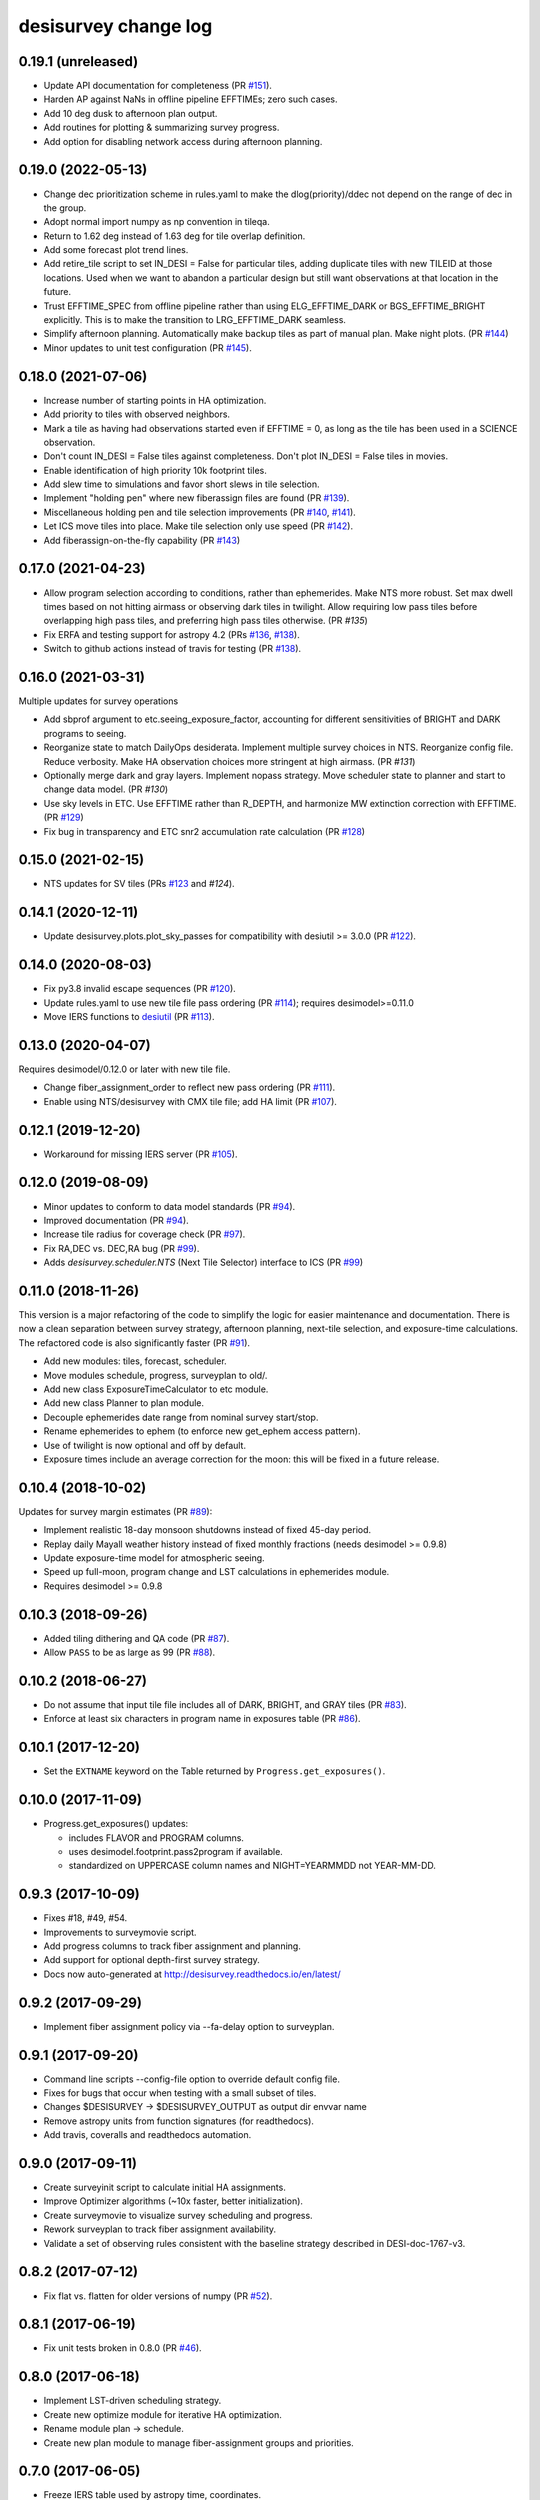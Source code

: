 =====================
desisurvey change log
=====================

0.19.1 (unreleased)
-------------------

* Update API documentation for completeness (PR `#151`_).
* Harden AP against NaNs in offline pipeline EFFTIMEs; zero such cases.
* Add 10 deg dusk to afternoon plan output.
* Add routines for plotting & summarizing survey progress.
* Add option for disabling network access during afternoon planning.

.. _`#151`: https://github.com/desihub/desisurvey/pull/151

0.19.0 (2022-05-13)
-------------------

* Change dec prioritization scheme in rules.yaml to make the
  dlog(priority)/ddec not depend on the range of dec in the group.
* Adopt normal import numpy as np convention in tileqa.
* Return to 1.62 deg instead of 1.63 deg for tile overlap definition.
* Add some forecast plot trend lines.
* Add retire_tile script to set IN_DESI = False for particular tiles,
  adding duplicate tiles with new TILEID at those locations.  Used
  when we want to abandon a particular design but still want
  observations at that location in the future.
* Trust EFFTIME_SPEC from offline pipeline rather than using
  ELG_EFFTIME_DARK or BGS_EFFTIME_BRIGHT explicitly.  This is to make
  the transition to LRG_EFFTIME_DARK seamless.
* Simplify afternoon planning.  Automatically make backup tiles as
  part of manual plan.  Make night plots.  (PR `#144`_)
* Minor updates to unit test configuration (PR `#145`_).

.. _`#144`: https://github.com/desihub/desisurvey/pull/144
.. _`#145`: https://github.com/desihub/desisurvey/pull/145

0.18.0 (2021-07-06)
-------------------

* Increase number of starting points in HA optimization.
* Add priority to tiles with observed neighbors.
* Mark a tile as having had observations started even if EFFTIME = 0,
  as long as the tile has been used in a SCIENCE observation.
* Don't count IN_DESI = False tiles against completeness.  Don't plot
  IN_DESI = False tiles in movies.
* Enable identification of high priority 10k footprint tiles.
* Add slew time to simulations and favor short slews in tile selection.
* Implement "holding pen" where new fiberassign files are found (PR `#139`_).
* Miscellaneous holding pen and tile selection improvements (PR `#140`_,
  `#141`_).
* Let ICS move tiles into place.  Make tile selection only use speed
  (PR `#142`_).
* Add fiberassign-on-the-fly capability (PR `#143`_)

.. _`#139`: https://github.com/desihub/desisurvey/pull/139
.. _`#140`: https://github.com/desihub/desisurvey/pull/140
.. _`#141`: https://github.com/desihub/desisurvey/pull/141
.. _`#142`: https://github.com/desihub/desisurvey/pull/142
.. _`#143`: https://github.com/desihub/desisurvey/pull/143

0.17.0 (2021-04-23)
-------------------

* Allow program selection according to conditions, rather than
  ephemerides.  Make NTS more robust.  Set max dwell times based on
  not hitting airmass or observing dark tiles in twilight.  Allow
  requiring low pass tiles before overlapping high pass tiles, and preferring
  high pass tiles otherwise.  (PR `#135`)
* Fix ERFA and testing support for astropy 4.2 (PRs `#136`_, `#138`_).
* Switch to github actions instead of travis for testing (PR `#138`_).

.. _`#135`: https://github.com/desihub/desisurvey/pull/135
.. _`#136`: https://github.com/desihub/desisurvey/pull/136
.. _`#138`: https://github.com/desihub/desisurvey/pull/138

0.16.0 (2021-03-31)
-------------------

Multiple updates for survey operations

* Add sbprof argument to etc.seeing_exposure_factor, accounting for
  different sensitivities of BRIGHT and DARK programs to seeing.
* Reorganize state to match DailyOps desiderata.  Implement multiple
  survey choices in NTS.  Reorganize config file.  Reduce verbosity.
  Make HA observation choices more stringent at high airmass. (PR `#131`)
* Optionally merge dark and gray layers.  Implement nopass strategy.
  Move scheduler state to planner and start to change data model.
  (PR `#130`)
* Use sky levels in ETC.  Use EFFTIME rather than R_DEPTH, and harmonize
  MW extinction correction with EFFTIME.  (PR `#129`_)
* Fix bug in transparency and ETC snr2 accumulation rate calculation
  (PR `#128`_)

.. _`#128`: https://github.com/desihub/desisurvey/pull/128
.. _`#129`: https://github.com/desihub/desisurvey/pull/129
.. _`#130`: https://github.com/desihub/desisurvey/pull/130
.. _`#131`: https://github.com/desihub/desisurvey/pull/131

0.15.0 (2021-02-15)
-------------------

* NTS updates for SV tiles (PRs `#123`_ and `#124`).

.. _`#123`: https://github.com/desihub/desisurvey/pull/123
.. _`#124`: https://github.com/desihub/desisurvey/pull/124

0.14.1 (2020-12-11)
-------------------

* Update desisurvey.plots.plot_sky_passes for compatibility with
  desiutil >= 3.0.0 (PR `#122`_).

.. _`#122`: https://github.com/desihub/desisurvey/pull/122

0.14.0 (2020-08-03)
-------------------

* Fix py3.8 invalid escape sequences (PR `#120`_).
* Update rules.yaml to use new tile file pass ordering (PR `#114`_);
  requires desimodel>=0.11.0
* Move IERS functions to desiutil_ (PR `#113`_).

.. _`#120`: https://github.com/desihub/desisurvey/pull/120
.. _`#114`: https://github.com/desihub/desisurvey/pull/114
.. _desiutil: https://github.com/desihub/desiutil
.. _`#113`: https://github.com/desihub/desisurvey/pull/113

0.13.0 (2020-04-07)
-------------------

Requires desimodel/0.12.0 or later with new tile file.

* Change fiber_assignment_order to reflect new pass ordering (PR `#111`_).
* Enable using NTS/desisurvey with CMX tile file; add HA limit (PR `#107`_).

.. _`#107`: https://github.com/desihub/desisurvey/pull/107
.. _`#111`: https://github.com/desihub/desisurvey/pull/111

0.12.1 (2019-12-20)
-------------------

* Workaround for missing IERS server (PR `#105`_).

.. _`#105`: https://github.com/desihub/desisurvey/pull/105

0.12.0 (2019-08-09)
-------------------

* Minor updates to conform to data model standards (PR `#94`_).
* Improved documentation (PR `#94`_).
* Increase tile radius for coverage check (PR `#97`_).
* Fix RA,DEC vs. DEC,RA bug (PR `#99`_).
* Adds `desisurvey.scheduler.NTS` (Next Tile Selector) interface to ICS
  (PR `#99`_)

.. _`#94`: https://github.com/desihub/desisurvey/pull/94
.. _`#97`: https://github.com/desihub/desisurvey/pull/97
.. _`#99`: https://github.com/desihub/desisurvey/pull/99

0.11.0 (2018-11-26)
-------------------

This version is a major refactoring of the code to simplify the logic
for easier maintenance and documentation. There is now a clean
separation between survey strategy, afternoon planning,
next-tile selection, and exposure-time calculations. The refactored
code is also significantly faster (PR `#91`_).

* Add new modules: tiles, forecast, scheduler.
* Move modules schedule, progress, surveyplan to old/.
* Add new class ExposureTimeCalculator to etc module.
* Add new class Planner to plan module.
* Decouple ephemerides date range from nominal survey start/stop.
* Rename ephemerides to ephem (to enforce new get_ephem access pattern).
* Use of twilight is now optional and off by default.
* Exposure times include an average correction for the moon: this will
  be fixed in a future release.

.. _`#91`: https://github.com/desihub/desisurvey/pull/91

0.10.4 (2018-10-02)
-------------------

Updates for survey margin estimates (PR `#89`_):

* Implement realistic 18-day monsoon shutdowns instead of fixed 45-day period.
* Replay daily Mayall weather history instead of fixed monthly fractions
  (needs desimodel >= 0.9.8)
* Update exposure-time model for atmospheric seeing.
* Speed up full-moon, program change and LST calculations in ephemerides module.
* Requires desimodel >= 0.9.8

.. _`#89`: https://github.com/desihub/desisurvey/pull/89

0.10.3 (2018-09-26)
-------------------

* Added tiling dithering and QA code (PR `#87`_).
* Allow ``PASS`` to be as large as 99 (PR `#88`_).

.. _`#87`: https://github.com/desihub/desisurvey/pull/87
.. _`#88`: https://github.com/desihub/desisurvey/pull/88

0.10.2 (2018-06-27)
-------------------

* Do not assume that input tile file includes all of DARK, BRIGHT, and GRAY
  tiles (PR `#83`_).
* Enforce at least six characters in program name in exposures table (PR `#86`_).

.. _`#83`: https://github.com/desihub/desisurvey/pull/83
.. _`#86`: https://github.com/desihub/desisurvey/pull/86

0.10.1 (2017-12-20)
-------------------

* Set the ``EXTNAME`` keyword on the Table returned by ``Progress.get_exposures()``.

0.10.0 (2017-11-09)
-------------------

* Progress.get_exposures() updates:

  * includes FLAVOR and PROGRAM columns.
  * uses desimodel.footprint.pass2program if available.
  * standardized on UPPERCASE column names and NIGHT=YEARMMDD not YEAR-MM-DD.

0.9.3 (2017-10-09)
------------------

* Fixes #18, #49, #54.
* Improvements to surveymovie script.
* Add progress columns to track fiber assignment and planning.
* Add support for optional depth-first survey strategy.
* Docs now auto-generated at http://desisurvey.readthedocs.io/en/latest/

0.9.2 (2017-09-29)
------------------

* Implement fiber assignment policy via --fa-delay option to surveyplan.

0.9.1 (2017-09-20)
------------------

* Command line scripts --config-file option to override default config file.
* Fixes for bugs that occur when testing with a small subset of tiles.
* Changes $DESISURVEY -> $DESISURVEY_OUTPUT as output dir envvar name
* Remove astropy units from function signatures (for readthedocs).
* Add travis, coveralls and readthedocs automation.

0.9.0 (2017-09-11)
------------------

* Create surveyinit script to calculate initial HA assignments.
* Improve Optimizer algorithms (~10x faster, better initialization).
* Create surveymovie to visualize survey scheduling and progress.
* Rework surveyplan to track fiber assignment availability.
* Validate a set of observing rules consistent with the baseline strategy
  described in DESI-doc-1767-v3.

0.8.2 (2017-07-12)
------------------

* Fix flat vs. flatten for older versions of numpy (PR `#52`_).

.. _`#52`: https://github.com/desihub/desisurvey/pull/52

0.8.1 (2017-06-19)
------------------

* Fix unit tests broken in 0.8.0 (PR `#46`_).

.. _`#46`: https://github.com/desihub/desisurvey/pull/46

0.8.0 (2017-06-18)
------------------

* Implement LST-driven scheduling strategy.
* Create new optimize module for iterative HA optimization.
* Rename module plan -> schedule.
* Create new plan module to manage fiber-assignment groups and priorities.

0.7.0 (2017-06-05)
------------------

* Freeze IERS table used by astropy time, coordinates.
* Implement alternate greedy scheduler with optional policy weights.
* Add `plots.plot_scheduler()`
* Partial fix of RA=0/360 planning bug

0.6.0 (2017-05-10)
------------------

* Add new config yaml file and python wrapper.
* Convert all code to use new config machinery.
* Add new class Plan for future use in scheduling.
* Unify different output files with overlapping contents into single output
  managed by desisurvey.progress.
* Cleanup and reorganize the Ephemerides class.
* Add comparisons with independent JPL Horizons run to unit tests for
  AltAz transforms and ephemerides calculations.
* Add new plot utilities for Progress and Plan objects.
* Document and handle astropy IERS warnings about future times.
* Rename exposurecalc module to etc (exposure-time calculator).
* Update docstrings and imports, and remove unused code.

0.5.0 (2017-04-13)
------------------

* Add new plot methods
* Bug fix to Az computation and airmass calculator
* Code reorganization

0.4.0 (2017-04-04)
------------------

This version was tagged for the 2% sprint data challenge.

* Add unit tests; fix afternoon planning tile updates and other minor bugs
* Fix off-by-one with YEARMMDD vs. MJD of sunset
* Add new plots module
* Refactor nightcal module into ephmerides

0.3.1 (2016-12-21)
------------------

* fixed E(B-V) scaling for exposure time (PR #12)

0.3.0 (2016-11-29)
------------------

First release after refactoring.

0.2.0 (2016-11-19)
------------------

Last version before repackaging of surveysim.
